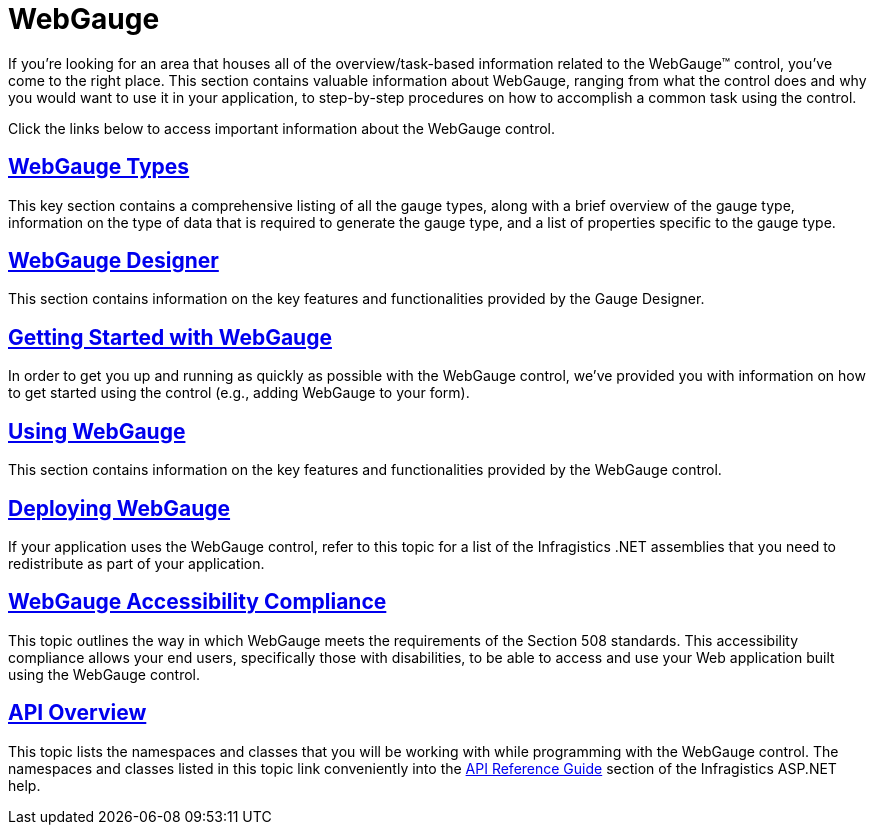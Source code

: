﻿////

|metadata|
{
    "name": "web-webgauge",
    "controlName": ["WebGauge"],
    "tags": [],
    "guid": "{A0675600-BAC0-40EE-9391-6238D7A3ED23}",  
    "buildFlags": [],
    "createdOn": "0001-01-01T00:00:00Z"
}
|metadata|
////

= WebGauge

If you're looking for an area that houses all of the overview/task-based information related to the WebGauge™ control, you've come to the right place. This section contains valuable information about WebGauge, ranging from what the control does and why you would want to use it in your application, to step-by-step procedures on how to accomplish a common task using the control.

Click the links below to access important information about the WebGauge control.

== link:webgauge-webgauge-types.html[WebGauge Types]

This key section contains a comprehensive listing of all the gauge types, along with a brief overview of the gauge type, information on the type of data that is required to generate the gauge type, and a list of properties specific to the gauge type.

== link:webgauge-webgauge-designer.html[WebGauge Designer]

This section contains information on the key features and functionalities provided by the Gauge Designer.

== link:webgauge-getting-started-with-webgauge.html[Getting Started with WebGauge]

In order to get you up and running as quickly as possible with the WebGauge control, we've provided you with information on how to get started using the control (e.g., adding WebGauge to your form).

== link:webgauge-using-webgauge.html[Using WebGauge]

This section contains information on the key features and functionalities provided by the WebGauge control.

== link:webgauge-deploying-webgauge.html[Deploying WebGauge]

If your application uses the WebGauge control, refer to this topic for a list of the Infragistics .NET assemblies that you need to redistribute as part of your application.

== link:webgauge-webgauge-accessibility-compliance.html[WebGauge Accessibility Compliance]

This topic outlines the way in which WebGauge meets the requirements of the Section 508 standards. This accessibility compliance allows your end users, specifically those with disabilities, to be able to access and use your Web application built using the WebGauge control.

== link:webgauge-api-overview.html[API Overview]

This topic lists the namespaces and classes that you will be working with while programming with the WebGauge control. The namespaces and classes listed in this topic link conveniently into the link:web-api-reference-guide.html[API Reference Guide] section of the Infragistics ASP.NET help.